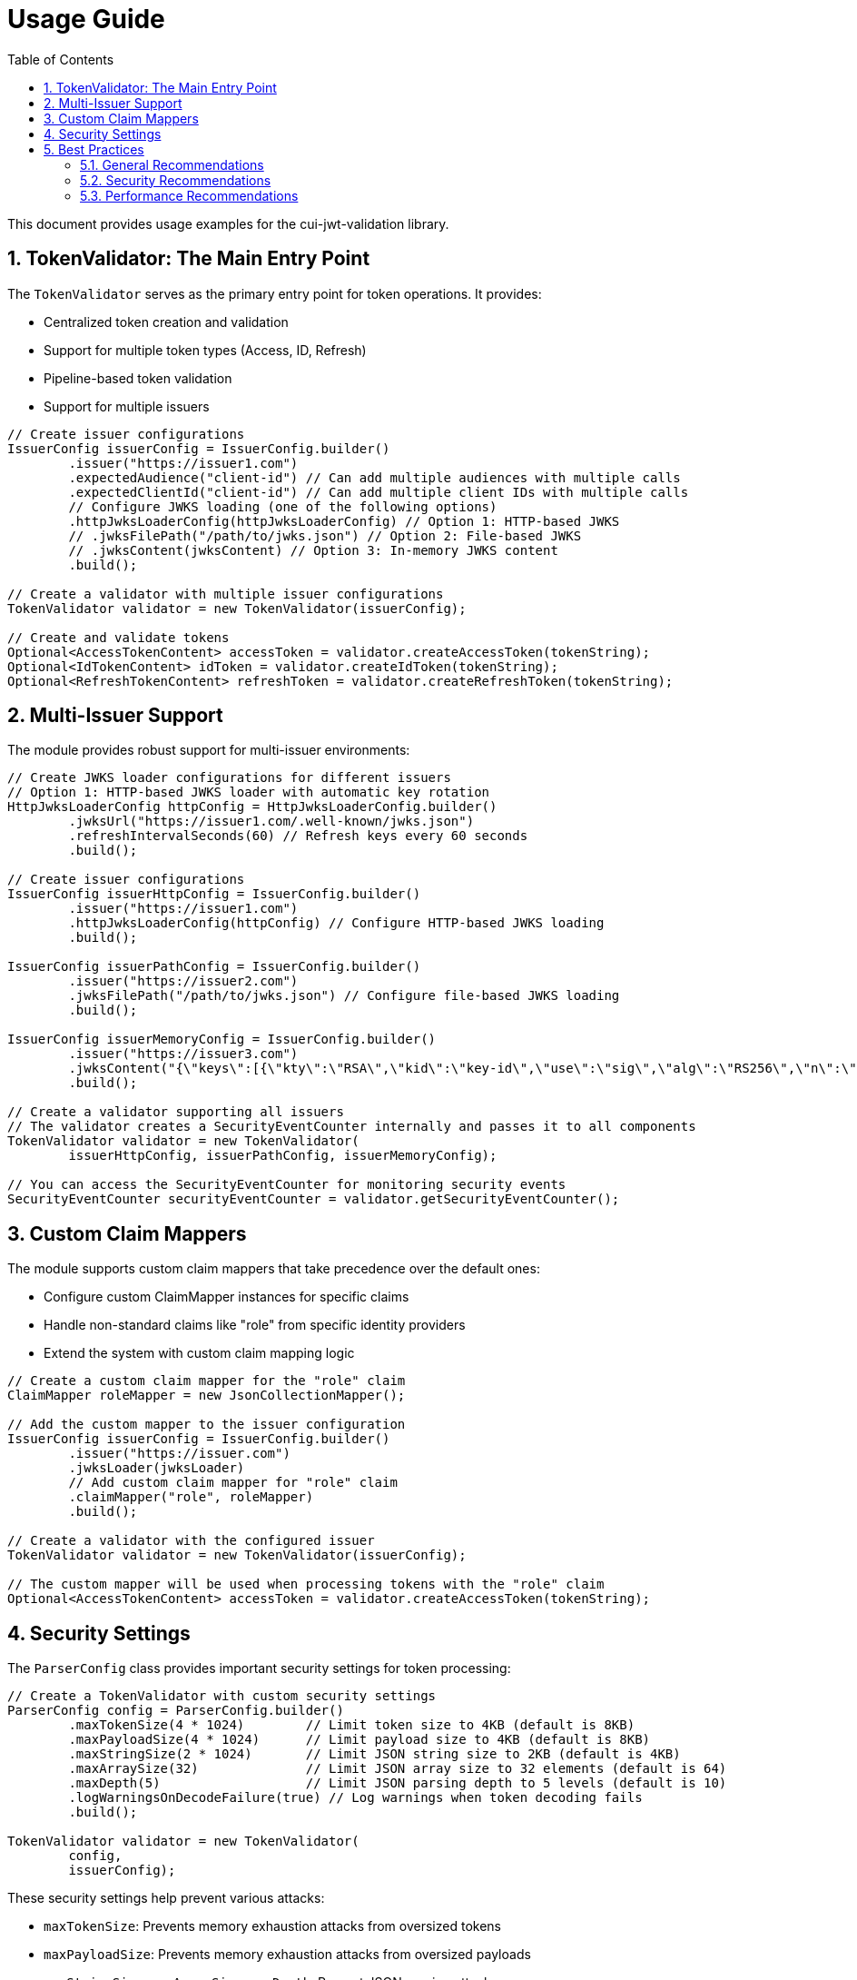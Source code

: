 = Usage Guide
:toc:
:toclevels: 3
:toc-title: Table of Contents
:sectnums:

This document provides usage examples for the cui-jwt-validation library.

== TokenValidator: The Main Entry Point

The `TokenValidator` serves as the primary entry point for token operations.
It provides:

* Centralized token creation and validation
* Support for multiple token types (Access, ID, Refresh)
* Pipeline-based token validation
* Support for multiple issuers

[source,java]
----
// Create issuer configurations
IssuerConfig issuerConfig = IssuerConfig.builder()
        .issuer("https://issuer1.com")
        .expectedAudience("client-id") // Can add multiple audiences with multiple calls
        .expectedClientId("client-id") // Can add multiple client IDs with multiple calls
        // Configure JWKS loading (one of the following options)
        .httpJwksLoaderConfig(httpJwksLoaderConfig) // Option 1: HTTP-based JWKS
        // .jwksFilePath("/path/to/jwks.json") // Option 2: File-based JWKS
        // .jwksContent(jwksContent) // Option 3: In-memory JWKS content
        .build();

// Create a validator with multiple issuer configurations
TokenValidator validator = new TokenValidator(issuerConfig);

// Create and validate tokens
Optional<AccessTokenContent> accessToken = validator.createAccessToken(tokenString);
Optional<IdTokenContent> idToken = validator.createIdToken(tokenString);
Optional<RefreshTokenContent> refreshToken = validator.createRefreshToken(tokenString);
----

== Multi-Issuer Support

The module provides robust support for multi-issuer environments:

[source,java]
----
// Create JWKS loader configurations for different issuers
// Option 1: HTTP-based JWKS loader with automatic key rotation
HttpJwksLoaderConfig httpConfig = HttpJwksLoaderConfig.builder()
        .jwksUrl("https://issuer1.com/.well-known/jwks.json")
        .refreshIntervalSeconds(60) // Refresh keys every 60 seconds
        .build();

// Create issuer configurations
IssuerConfig issuerHttpConfig = IssuerConfig.builder()
        .issuer("https://issuer1.com")
        .httpJwksLoaderConfig(httpConfig) // Configure HTTP-based JWKS loading
        .build();

IssuerConfig issuerPathConfig = IssuerConfig.builder()
        .issuer("https://issuer2.com")
        .jwksFilePath("/path/to/jwks.json") // Configure file-based JWKS loading
        .build();

IssuerConfig issuerMemoryConfig = IssuerConfig.builder()
        .issuer("https://issuer3.com")
        .jwksContent("{\"keys\":[{\"kty\":\"RSA\",\"kid\":\"key-id\",\"use\":\"sig\",\"alg\":\"RS256\",\"n\":\"...\",\"e\":\"...\"}]}") // Configure in-memory JWKS loading
        .build();

// Create a validator supporting all issuers
// The validator creates a SecurityEventCounter internally and passes it to all components
TokenValidator validator = new TokenValidator(
        issuerHttpConfig, issuerPathConfig, issuerMemoryConfig);

// You can access the SecurityEventCounter for monitoring security events
SecurityEventCounter securityEventCounter = validator.getSecurityEventCounter();
----

== Custom Claim Mappers

The module supports custom claim mappers that take precedence over the default ones:

* Configure custom ClaimMapper instances for specific claims
* Handle non-standard claims like "role" from specific identity providers
* Extend the system with custom claim mapping logic

[source,java]
----
// Create a custom claim mapper for the "role" claim
ClaimMapper roleMapper = new JsonCollectionMapper();

// Add the custom mapper to the issuer configuration
IssuerConfig issuerConfig = IssuerConfig.builder()
        .issuer("https://issuer.com")
        .jwksLoader(jwksLoader)
        // Add custom claim mapper for "role" claim
        .claimMapper("role", roleMapper)
        .build();

// Create a validator with the configured issuer
TokenValidator validator = new TokenValidator(issuerConfig);

// The custom mapper will be used when processing tokens with the "role" claim
Optional<AccessTokenContent> accessToken = validator.createAccessToken(tokenString);
----

== Security Settings

The `ParserConfig` class provides important security settings for token processing:

[source,java]
----
// Create a TokenValidator with custom security settings
ParserConfig config = ParserConfig.builder()
        .maxTokenSize(4 * 1024)        // Limit token size to 4KB (default is 8KB)
        .maxPayloadSize(4 * 1024)      // Limit payload size to 4KB (default is 8KB)
        .maxStringSize(2 * 1024)       // Limit JSON string size to 2KB (default is 4KB)
        .maxArraySize(32)              // Limit JSON array size to 32 elements (default is 64)
        .maxDepth(5)                   // Limit JSON parsing depth to 5 levels (default is 10)
        .logWarningsOnDecodeFailure(true) // Log warnings when token decoding fails
        .build();

TokenValidator validator = new TokenValidator(
        config,
        issuerConfig);
----

These security settings help prevent various attacks:

* `maxTokenSize`: Prevents memory exhaustion attacks from oversized tokens
* `maxPayloadSize`: Prevents memory exhaustion attacks from oversized payloads
* `maxStringSize`, `maxArraySize`, `maxDepth`: Prevent JSON parsing attacks

== Best Practices

=== General Recommendations

1. Always use `TokenValidator` as the main entry point for all token operations
2. Configure `IssuerConfig` with appropriate validation settings for each issuer
3. Use `ParserConfig` to customize token size limits and security settings
4. Use TLS for JWKS endpoints in production environments
5. Validate token scopes and roles before granting access to protected resources (the final check for correct scopes must be in the client library)
6. Handle token expiration appropriately with proper error messages
7. Check token expiration in client code, especially if the token is kept longer than the request duration
8. Configure expected audience and client ID for enhanced security

=== Security Recommendations

1. Use HTTP-based JWKS loaders with automatic key rotation in production
2. Set appropriate refresh intervals for JWKS key rotation (e.g., 60 seconds)
3. Configure token size limits to prevent memory exhaustion attacks
4. Use secure TLS versions (TLS 1.2+) for JWKS endpoint communication
5. Implement proper error handling for token validation failures
6. Don't store sensitive information in tokens
7. Validate all token claims, especially issuer, audience, and expiration (implicitly done)
8. Remember that while token expiration is checked during validation, tokens can expire after validation - implement additional expiration checks in client code

=== Performance Recommendations

1. Use appropriate cache settings for JWKS keys to reduce network requests
2. Configure adaptive window size for token validation to handle clock skew
3. Use background refresh for JWKS keys to avoid blocking token validation
4. Consider token size when designing your authentication architecture
